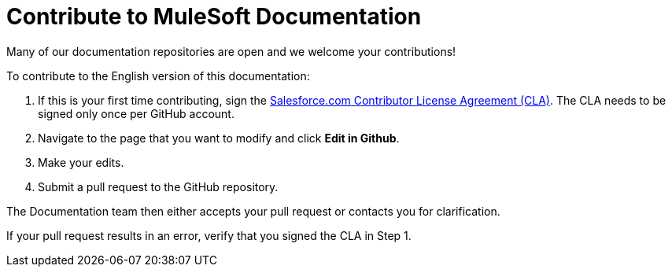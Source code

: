 = Contribute to MuleSoft Documentation
:page-deployment-options: ch2
ifndef::env-site,env-github[]
endif::[]

Many of our documentation repositories are open and we welcome your contributions!

To contribute to the English version of this documentation:

. If this is your first time contributing, sign the https://cla.salesforce.com/sign-cla[Salesforce.com Contributor License Agreement (CLA)]. The CLA needs to be signed only once per GitHub account.
. Navigate to the page that you want to modify and click *Edit in Github*.
. Make your edits.
. Submit a pull request to the GitHub repository.

The Documentation team then either accepts your pull request or contacts you for clarification.

If your pull request results in an error, verify that you signed the CLA in Step 1.
